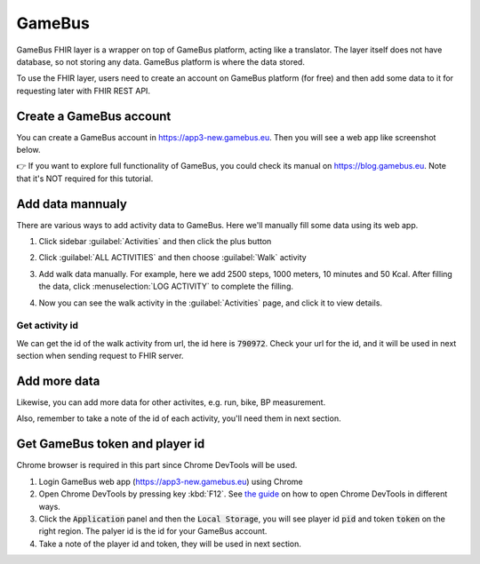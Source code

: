 GameBus
=======

GameBus FHIR layer is a wrapper on top of GameBus platform, acting like a
translator. The layer itself does not have database, so not storing any data.
GameBus platform is where the data stored.

To use the FHIR layer, users need to create an account on GameBus platform
(for free) and then add some data to it for requesting later with FHIR REST API.


Create a GameBus account
------------------------

You can create a GameBus account in https://app3-new.gamebus.eu. Then you will
see a web app like screenshot below.

.. image:: image/gamebus_login.png
  :width: 500
  :alt: GameBus web app

👉 If you want to explore full functionality of GameBus, you could check its manual
on https://blog.gamebus.eu. Note that it's NOT required for this tutorial.


Add data mannualy
-----------------

There are various ways to add activity data to GameBus. Here we'll manually
fill some data using its web app.

1. Click sidebar :guilabel:`Activities` and then click the plus button

.. image:: image/gamebus_add_data_01.png
  :width: 500

2. Click :guilabel:`ALL ACTIVITIES` and then choose :guilabel:`Walk` activity

.. image:: image/gamebus_add_data_02.png
  :width: 500

3. Add walk data manually. For example, here we add 2500 steps, 1000 meters,
   10 minutes and 50 Kcal. After filling the data, click :menuselection:`LOG ACTIVITY` to
   complete the filling.

.. image:: image/gamebus_add_data_03.png
  :width: 500

4. Now you can see the walk activity in the :guilabel:`Activities` page, and
   click it to view details.

.. image:: image/gamebus_add_data_04.png
  :width: 500


Get activity id
"""""""""""""""

We can get the id of the walk activity from url, the id here is :code:`790972`.
Check your url for the id, and it will be used in next section when sending
request to FHIR server.

.. image:: image/gamebus_add_data_05.png
  :width: 500


Add more data
-------------

Likewise, you can add more data for other activites, e.g. run, bike,
BP measurement.

Also, remember to take a note of the id of each activity, you'll need them in
next section.


Get GameBus token and player id
-------------------------------

Chrome browser is required in this part since Chrome DevTools will be used.

1. Login GameBus web app (https://app3-new.gamebus.eu) using Chrome
2. Open Chrome DevTools by pressing key :kbd:`F12`.
   See `the guide <https://developer.chrome.com/docs/devtools/open/>`_ on how to
   open Chrome DevTools in different ways.
3. Click the :code:`Application` panel and then the :code:`Local Storage`, you
   will see player id :code:`pid` and token :code:`token` on the right region.
   The palyer id is the id for your GameBus account.
4. Take a note of the player id and token, they will be used in next section.

.. image:: image/gamebus_token.png
  :width: 500